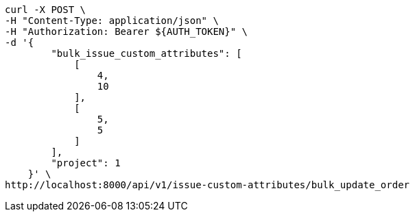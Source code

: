 [source,bash]
----
curl -X POST \
-H "Content-Type: application/json" \
-H "Authorization: Bearer ${AUTH_TOKEN}" \
-d '{
        "bulk_issue_custom_attributes": [
            [
                4,
                10
            ],
            [
                5,
                5
            ]
        ],
        "project": 1
    }' \
http://localhost:8000/api/v1/issue-custom-attributes/bulk_update_order
----
